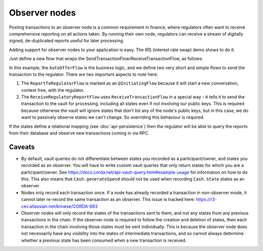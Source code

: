 .. highlight:: kotlin
.. raw:: html

   <script type="text/javascript" src="_static/jquery.js"></script>
   <script type="text/javascript" src="_static/codesets.js"></script>

Observer nodes
==============

Posting transactions to an observer node is a common requirement in finance, where regulators often want
to receive comprehensive reporting on all actions taken. By running their own node, regulators can receive a stream
of digitally signed, de-duplicated reports useful for later processing.

Adding support for observer nodes to your application is easy. The IRS (interest rate swap) demo shows to do it.

Just define a new flow that wraps the SendTransactionFlow/ReceiveTransactionFlow, as follows:

.. container:: codeset

    .. literalinclude:: ../../samples/irs-demo/cordapp/src/main/kotlin/net/corda/irs/flows/AutoOfferFlow.kt
        :language: kotlin
        :start-after: DOCSTART 1
        :end-before: DOCEND 1

In this example, the ``AutoOfferFlow`` is the business logic, and we define two very short and simple flows to send
the transaction to the regulator. There are two important aspects to note here:

1. The ``ReportToRegulatorFlow`` is marked as an ``@InitiatingFlow`` because it will start a new conversation, context
   free, with the regulator.
2. The ``ReceiveRegulatoryReportFlow`` uses ``ReceiveTransactionFlow`` in a special way - it tells it to send the
   transaction to the vault for processing, including all states even if not involving our public keys. This is required
   because otherwise the vault will ignore states that don't list any of the node's public keys, but in this case,
   we do want to passively observe states we can't change. So overriding this behaviour is required.

If the states define a relational mapping (see :doc:`api-persistence`) then the regulator will be able to query the
reports from their database and observe new transactions coming in via RPC.

Caveats
-------

* By default, vault queries do not differentiate between states you recorded as a participant/owner, and states you 
  recorded as an observer. You will have to write custom vault queries that only return states for which you are a 
  participant/owner. See https://docs.corda.net/api-vault-query.html#example-usage for information on how to do this. 
  This also means that ``Cash.generateSpend`` should not be used when recording ``Cash.State`` states as an observer

* Nodes only record each transaction once. If a node has already recorded a transaction in non-observer mode, it cannot
  later re-record the same transaction as an observer. This issue is tracked here:
  https://r3-cev.atlassian.net/browse/CORDA-883

* Observer nodes will only record the states of the transactions sent to them, and not any states from any previous
  transactions in the chain. If the observer node is required to follow the creation and deletion of states, then each
  transaction in the chain involving those states must be sent individually. This is because the observer node does not
  necessarily have any visibility into the states of intermediate transactions, and so cannot always determine whether
  a previous state has been consumed when a new transaction is received.
